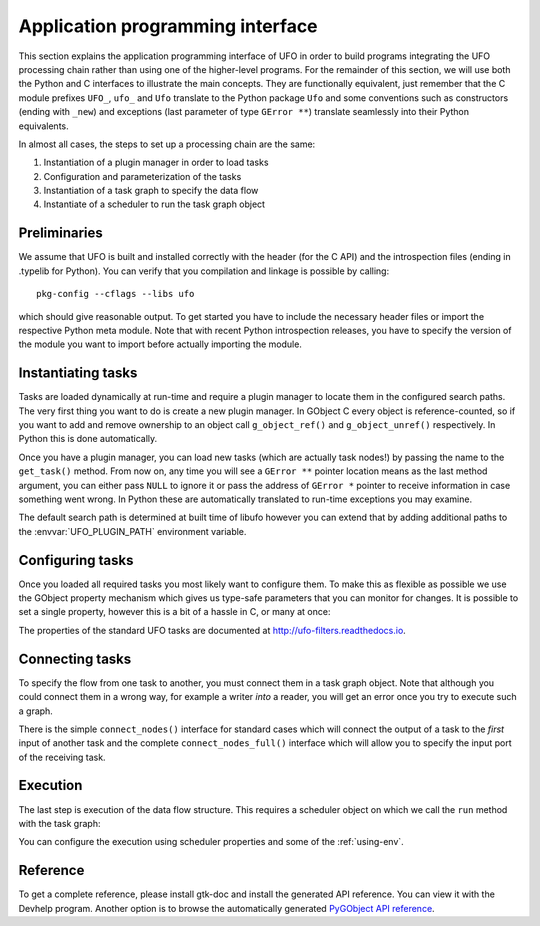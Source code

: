.. _using-api:

=================================
Application programming interface
=================================

This section explains the application programming interface of UFO in order to
build programs integrating the UFO processing chain rather than using one of the
higher-level programs. For the remainder of this section, we will use both the
Python and C interfaces to illustrate the main concepts. They are functionally
equivalent, just remember that the C module prefixes ``UFO_``, ``ufo_`` and
``Ufo`` translate to the Python package ``Ufo`` and some conventions such as
constructors (ending with ``_new``) and exceptions (last parameter of type
``GError **``) translate seamlessly into their Python equivalents.

In almost all cases, the steps to set up a processing chain are the same:

1. Instantiation of a plugin manager in order to load tasks
2. Configuration and parameterization of the tasks
3. Instantiation of a task graph to specify the data flow
4. Instantiate of a scheduler to run the task graph object


Preliminaries
=============

.. highlight:: bash

We assume that UFO is built and installed correctly with the header (for
the C API) and the introspection files (ending in .typelib for Python). You can
verify that you compilation and linkage is possible by calling::

    pkg-config --cflags --libs ufo

which should give reasonable output. To get started you have to include the
necessary header files or import the respective Python meta module. Note that
with recent Python introspection releases, you have to specify the version of
the module you want to import before actually importing the module.

.. tabs::

    .. code-tab:: c

        #include <ufo/ufo.h>

    .. code-tab:: py

        import gi
        gi.require_version('Ufo', '0.0')
        from gi.repository import Ufo


Instantiating tasks
===================

Tasks are loaded dynamically at run-time and require a plugin manager to locate
them in the configured search paths. The very first thing you want to do is
create a new plugin manager. In GObject C every object is reference-counted, so
if you want to add and remove ownership to an object call ``g_object_ref()`` and
``g_object_unref()`` respectively. In Python this is done automatically.

.. tabs::

    .. code-tab:: c

        UfoPluginManager *pm;

        pm = ufo_plugin_manager_new ();

        /* some time later */

        g_object_unref (pm);

    .. code-tab:: py

        pm = Ufo.PluginManager()

Once you have a plugin manager, you can load new tasks (which are actually task
nodes!) by passing the name to the ``get_task()`` method. From now on, any time
you will see a ``GError **`` pointer location means as the last method argument,
you can either pass ``NULL`` to ignore it or pass the address of ``GError *``
pointer to receive information in case something went wrong. In Python these are
automatically translated to run-time exceptions you may examine.

.. tabs::

    .. code-tab:: c

        UfoTaskNode *read_task;
        UfoTaskNode *write_task;
        GError *error = NULL;

        read_task = ufo_plugin_manager_get_task (pm, "read", &error);
        write_task = ufo_plugin_manager_get_task (pm, "read", &error);

        if (error != NULL) {
            g_printerr ("error: %s\n", error->message);
            g_error_free (error);
        }

        g_object_unref (read_task);
        g_object_unref (write_task);

    .. code-tab:: py

        pm = Ufo.PluginManager()
        read_task = pm.get_task('read')
        write_task = pm.get_task('write')

The default search path is determined at built time of libufo however you can
extend that by adding additional paths to the :envvar:`UFO_PLUGIN_PATH`
environment variable.


Configuring tasks
=================

Once you loaded all required tasks you most likely want to configure them. To
make this as flexible as possible we use the GObject property mechanism which
gives us type-safe parameters that you can monitor for changes. It is possible
to set a single property, however this is a bit of a hassle in C, or many at
once:

.. tabs::

    .. code-tab:: c

        /* Setting a single value. */
        GValue path = {0,};

        g_value_init (&path, G_TYPE_STRING);
        g_value_set_string (&path, "/home/data/*.tif");
        g_object_set_property (read_task, "path", &path);
        g_value_unset (&path);

        /* Setting multiple values. Mark end with NULL. */
        g_object_set (read_task,
            "path", "/home/data/*.tif",
            "start", 10,
            "number", 100,
            NULL);

    .. code-tab:: py

        read_task.props.path = '/home/data/*.tif'
        read_task.set_properties(path='/home/data/*.tif', start=10, number=100)

The properties of the standard UFO tasks are documented at
http://ufo-filters.readthedocs.io.


Connecting tasks
================

To specify the flow from one task to another, you must connect them in a task
graph object. Note that although you could connect them in a wrong way, for
example a writer *into* a reader, you will get an error once you try to execute
such a graph.

There is the simple ``connect_nodes()`` interface for standard cases which will
connect the output of a task to the *first* input of another task and the
complete ``connect_nodes_full()`` interface which will allow you to specify the
input port of the receiving task.

.. tabs::

    .. code-tab:: c

        UfoTaskGraph *graph;

        graph = UFO_TASK_GRAPH (ufo_task_graph_new ());

        /* simple API */
        ufo_task_graph_connect_nodes (graph, read, write);
        
        /* complete API */
        ufo_task_graph_connect_nodes_full (graph, read, write, 0);

    .. code-tab:: py

        graph = Ufo.TaskGraph()
        
        # simple API
        graph.connect_nodes(read, write)

        # complete API
        graph.connect_nodes_full(read, write, 0)


Execution
=========

The last step is execution of the data flow structure. This requires a scheduler
object on which we call the ``run`` method with the task graph:

.. tabs::

    .. code-tab:: c

        UfoBaseScheduler *scheduler;

        scheduler = ufo_scheduler_new ();
        ufo_base_scheduler_run (scheduler, graph, &error);

    .. code-tab:: py

        scheduler = Ufo.Scheduler()
        scheduler.run(graph)

You can configure the execution using scheduler properties and some of the
:ref:`using-env`.


Reference
=========

To get a complete reference, please install gtk-doc and install the generated
API reference. You can view it with the Devhelp program. Another option is to
browse the automatically generated `PyGObject API reference`_.

.. _PyGObject API reference: https://lazka.github.io/pgi-docs/#Ufo-0.0
